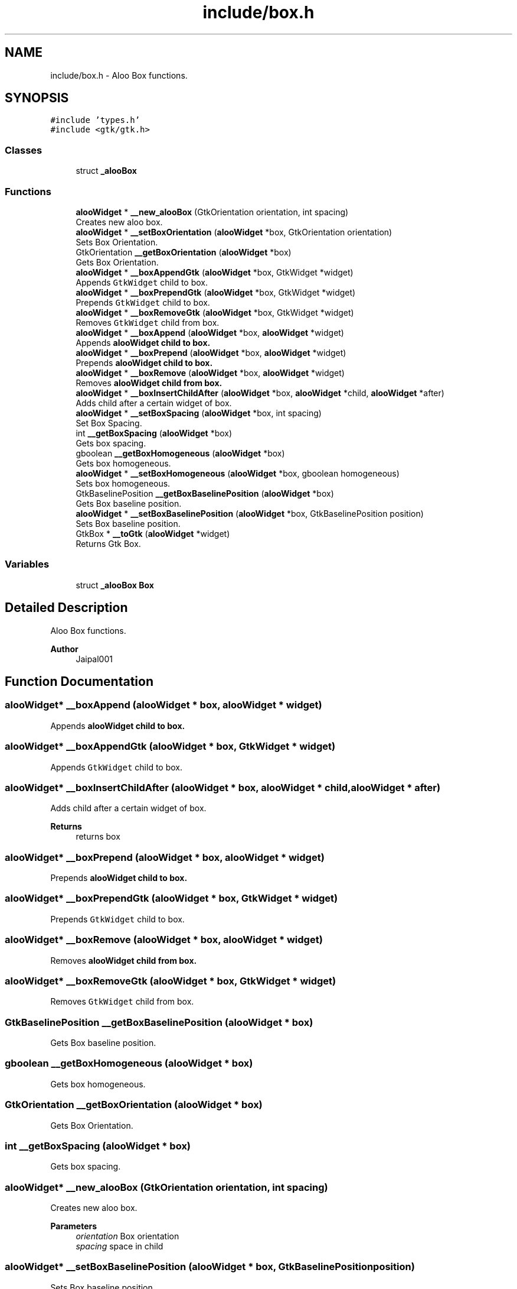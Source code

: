 .TH "include/box.h" 3 "Mon Sep 2 2024" "Version 1.0" "Aloo" \" -*- nroff -*-
.ad l
.nh
.SH NAME
include/box.h \- Aloo Box functions\&.  

.SH SYNOPSIS
.br
.PP
\fC#include 'types\&.h'\fP
.br
\fC#include <gtk/gtk\&.h>\fP
.br

.SS "Classes"

.in +1c
.ti -1c
.RI "struct \fB_alooBox\fP"
.br
.in -1c
.SS "Functions"

.in +1c
.ti -1c
.RI "\fBalooWidget\fP * \fB__new_alooBox\fP (GtkOrientation orientation, int spacing)"
.br
.RI "Creates new aloo box\&. "
.ti -1c
.RI "\fBalooWidget\fP * \fB__setBoxOrientation\fP (\fBalooWidget\fP *box, GtkOrientation orientation)"
.br
.RI "Sets Box Orientation\&. "
.ti -1c
.RI "GtkOrientation \fB__getBoxOrientation\fP (\fBalooWidget\fP *box)"
.br
.RI "Gets Box Orientation\&. "
.ti -1c
.RI "\fBalooWidget\fP * \fB__boxAppendGtk\fP (\fBalooWidget\fP *box, GtkWidget *widget)"
.br
.RI "Appends \fCGtkWidget\fP child to box\&. "
.ti -1c
.RI "\fBalooWidget\fP * \fB__boxPrependGtk\fP (\fBalooWidget\fP *box, GtkWidget *widget)"
.br
.RI "Prepends \fCGtkWidget\fP child to box\&. "
.ti -1c
.RI "\fBalooWidget\fP * \fB__boxRemoveGtk\fP (\fBalooWidget\fP *box, GtkWidget *widget)"
.br
.RI "Removes \fCGtkWidget\fP child from box\&. "
.ti -1c
.RI "\fBalooWidget\fP * \fB__boxAppend\fP (\fBalooWidget\fP *box, \fBalooWidget\fP *widget)"
.br
.RI "Appends \fC\fBalooWidget\fP\fP child to box\&. "
.ti -1c
.RI "\fBalooWidget\fP * \fB__boxPrepend\fP (\fBalooWidget\fP *box, \fBalooWidget\fP *widget)"
.br
.RI "Prepends \fC\fBalooWidget\fP\fP child to box\&. "
.ti -1c
.RI "\fBalooWidget\fP * \fB__boxRemove\fP (\fBalooWidget\fP *box, \fBalooWidget\fP *widget)"
.br
.RI "Removes \fC\fBalooWidget\fP\fP child from box\&. "
.ti -1c
.RI "\fBalooWidget\fP * \fB__boxInsertChildAfter\fP (\fBalooWidget\fP *box, \fBalooWidget\fP *child, \fBalooWidget\fP *after)"
.br
.RI "Adds child after a certain widget of box\&. "
.ti -1c
.RI "\fBalooWidget\fP * \fB__setBoxSpacing\fP (\fBalooWidget\fP *box, int spacing)"
.br
.RI "Set Box Spacing\&. "
.ti -1c
.RI "int \fB__getBoxSpacing\fP (\fBalooWidget\fP *box)"
.br
.RI "Gets box spacing\&. "
.ti -1c
.RI "gboolean \fB__getBoxHomogeneous\fP (\fBalooWidget\fP *box)"
.br
.RI "Gets box homogeneous\&. "
.ti -1c
.RI "\fBalooWidget\fP * \fB__setBoxHomogeneous\fP (\fBalooWidget\fP *box, gboolean homogeneous)"
.br
.RI "Sets box homogeneous\&. "
.ti -1c
.RI "GtkBaselinePosition \fB__getBoxBaselinePosition\fP (\fBalooWidget\fP *box)"
.br
.RI "Gets Box baseline position\&. "
.ti -1c
.RI "\fBalooWidget\fP * \fB__setBoxBaselinePosition\fP (\fBalooWidget\fP *box, GtkBaselinePosition position)"
.br
.RI "Sets Box baseline position\&. "
.ti -1c
.RI "GtkBox * \fB__toGtk\fP (\fBalooWidget\fP *widget)"
.br
.RI "Returns Gtk Box\&. "
.in -1c
.SS "Variables"

.in +1c
.ti -1c
.RI "struct \fB_alooBox\fP \fBBox\fP"
.br
.in -1c
.SH "Detailed Description"
.PP 
Aloo Box functions\&. 


.PP
\fBAuthor\fP
.RS 4
Jaipal001 
.RE
.PP

.SH "Function Documentation"
.PP 
.SS "\fBalooWidget\fP* __boxAppend (\fBalooWidget\fP * box, \fBalooWidget\fP * widget)"

.PP
Appends \fC\fBalooWidget\fP\fP child to box\&. 
.SS "\fBalooWidget\fP* __boxAppendGtk (\fBalooWidget\fP * box, GtkWidget * widget)"

.PP
Appends \fCGtkWidget\fP child to box\&. 
.SS "\fBalooWidget\fP* __boxInsertChildAfter (\fBalooWidget\fP * box, \fBalooWidget\fP * child, \fBalooWidget\fP * after)"

.PP
Adds child after a certain widget of box\&. 
.PP
\fBReturns\fP
.RS 4
returns box 
.RE
.PP

.SS "\fBalooWidget\fP* __boxPrepend (\fBalooWidget\fP * box, \fBalooWidget\fP * widget)"

.PP
Prepends \fC\fBalooWidget\fP\fP child to box\&. 
.SS "\fBalooWidget\fP* __boxPrependGtk (\fBalooWidget\fP * box, GtkWidget * widget)"

.PP
Prepends \fCGtkWidget\fP child to box\&. 
.SS "\fBalooWidget\fP* __boxRemove (\fBalooWidget\fP * box, \fBalooWidget\fP * widget)"

.PP
Removes \fC\fBalooWidget\fP\fP child from box\&. 
.SS "\fBalooWidget\fP* __boxRemoveGtk (\fBalooWidget\fP * box, GtkWidget * widget)"

.PP
Removes \fCGtkWidget\fP child from box\&. 
.SS "GtkBaselinePosition __getBoxBaselinePosition (\fBalooWidget\fP * box)"

.PP
Gets Box baseline position\&. 
.SS "gboolean __getBoxHomogeneous (\fBalooWidget\fP * box)"

.PP
Gets box homogeneous\&. 
.SS "GtkOrientation __getBoxOrientation (\fBalooWidget\fP * box)"

.PP
Gets Box Orientation\&. 
.SS "int __getBoxSpacing (\fBalooWidget\fP * box)"

.PP
Gets box spacing\&. 
.SS "\fBalooWidget\fP* __new_alooBox (GtkOrientation orientation, int spacing)"

.PP
Creates new aloo box\&. 
.PP
\fBParameters\fP
.RS 4
\fIorientation\fP Box orientation 
.br
\fIspacing\fP space in child 
.RE
.PP

.SS "\fBalooWidget\fP* __setBoxBaselinePosition (\fBalooWidget\fP * box, GtkBaselinePosition position)"

.PP
Sets Box baseline position\&. 
.SS "\fBalooWidget\fP* __setBoxHomogeneous (\fBalooWidget\fP * box, gboolean homogeneous)"

.PP
Sets box homogeneous\&. 
.SS "\fBalooWidget\fP* __setBoxOrientation (\fBalooWidget\fP * box, GtkOrientation orientation)"

.PP
Sets Box Orientation\&. 
.SS "\fBalooWidget\fP* __setBoxSpacing (\fBalooWidget\fP * box, int spacing)"

.PP
Set Box Spacing\&. 
.SS "GtkBox* __toGtk (\fBalooWidget\fP * widget)"

.PP
Returns Gtk Box\&. 
.SH "Variable Documentation"
.PP 
.SS "struct \fB_alooBox\fP Box\fC [extern]\fP"

.SH "Author"
.PP 
Generated automatically by Doxygen for Aloo from the source code\&.
